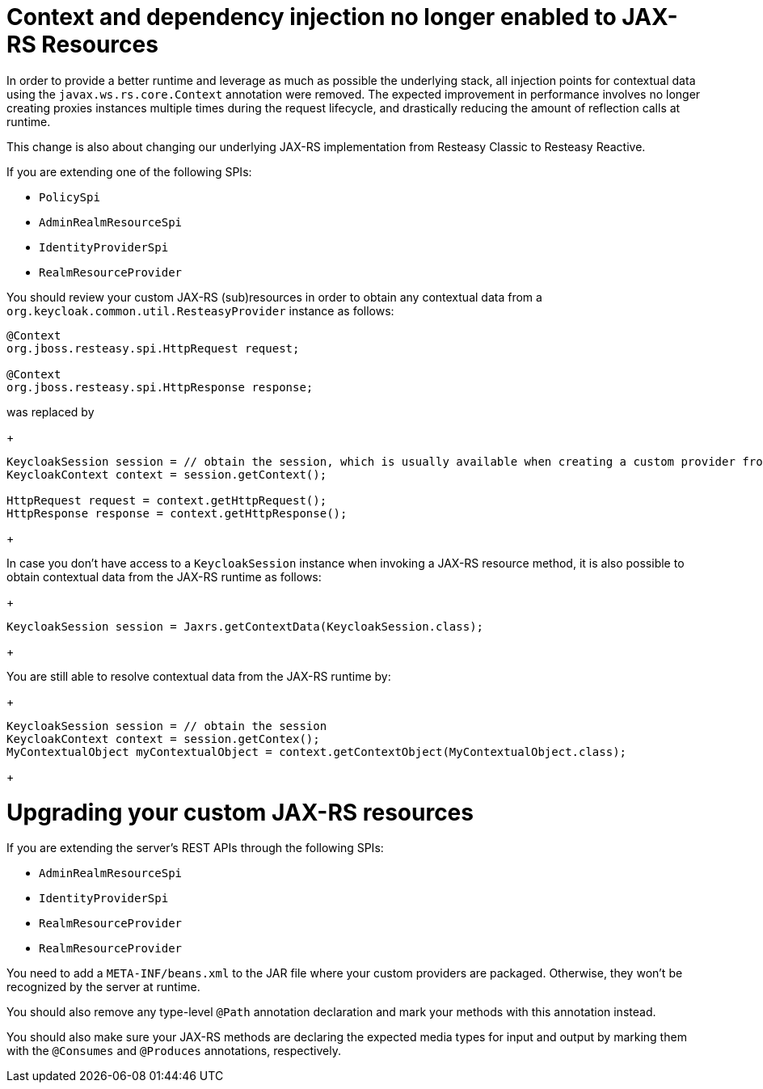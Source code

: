 = Context and dependency injection no longer enabled to JAX-RS Resources

In order to provide a better runtime and leverage as much as possible the underlying stack,
all injection points for contextual data using the `javax.ws.rs.core.Context` annotation were removed. The expected improvement
in performance involves no longer creating proxies instances multiple times during the request lifecycle, and drastically reducing the amount of reflection calls at runtime.

This change is also about changing our underlying JAX-RS implementation from Resteasy Classic to Resteasy Reactive.

If you are extending one of the following SPIs:

* `PolicySpi`
* `AdminRealmResourceSpi`
* `IdentityProviderSpi`
* `RealmResourceProvider`

You should review your custom JAX-RS (sub)resources in order to obtain any contextual data from a `org.keycloak.common.util.ResteasyProvider`
instance as follows:

[source,java]
----
@Context
org.jboss.resteasy.spi.HttpRequest request;

@Context
org.jboss.resteasy.spi.HttpResponse response;

----
was replaced by
+
[source,java]
----
KeycloakSession session = // obtain the session, which is usually available when creating a custom provider from a factory
KeycloakContext context = session.getContext();

HttpRequest request = context.getHttpRequest();
HttpResponse response = context.getHttpResponse();
----
+

In case you don't have access to a `KeycloakSession` instance when invoking a JAX-RS resource method, it is also possible to obtain
contextual data from the JAX-RS runtime as follows:

+
[source,java]
----
KeycloakSession session = Jaxrs.getContextData(KeycloakSession.class);
----
+

You are still able to resolve contextual data from the JAX-RS runtime by:

+
[source,java]
----
KeycloakSession session = // obtain the session
KeycloakContext context = session.getContex();
MyContextualObject myContextualObject = context.getContextObject(MyContextualObject.class);
----
+

= Upgrading your custom JAX-RS resources

If you are extending the server's REST APIs through the following SPIs:

* `AdminRealmResourceSpi`
* `IdentityProviderSpi`
* `RealmResourceProvider`
* `RealmResourceProvider`

You need to add a `META-INF/beans.xml` to the JAR file where your custom providers are packaged. Otherwise, they won't be recognized by the server
at runtime.

You should also remove any type-level `@Path` annotation declaration and mark your methods with this annotation instead.

You should also make sure your JAX-RS methods are declaring the expected media types for input and output by marking them with the `@Consumes` and `@Produces` annotations, respectively.